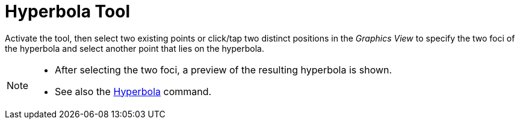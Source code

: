 = Hyperbola Tool
:page-en: tools/Hyperbola
ifdef::env-github[:imagesdir: /en/modules/ROOT/assets/images]

Activate the tool, then select two existing points or click/tap two distinct positions in the _Graphics View_ to specify the two foci of the hyperbola and select another point that lies on the hyperbola.

[NOTE]
====

* After selecting the two foci, a preview of the resulting hyperbola is shown.
* See also the xref:/commands/Hyperbola.adoc[Hyperbola] command.

====
